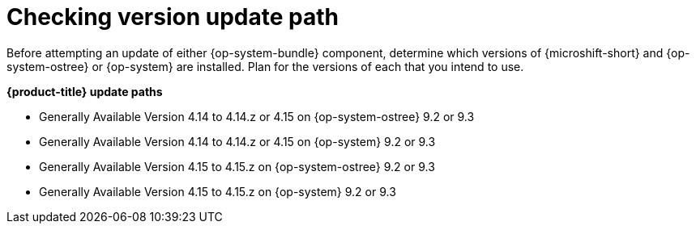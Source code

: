 //Snippet included in the following assemblies:
//
//* microshift_updating/microshift-about-updates.adoc
//* microshift_updating/microshift-update-options.adoc

:_mod-docs-content-type: SNIPPET

[id="microshift-about-updates-checking-version-update-path_{context}"]
= Checking version update path

Before attempting an update of either {op-system-bundle} component, determine which versions of {microshift-short} and {op-system-ostree} or {op-system} are installed. Plan for the versions of each that you intend to use.

*{product-title} update paths*

* Generally Available Version 4.14 to 4.14.z or 4.15 on {op-system-ostree} 9.2 or 9.3
* Generally Available Version 4.14 to 4.14.z or 4.15 on {op-system} 9.2 or 9.3

* Generally Available Version 4.15 to 4.15.z on {op-system-ostree} 9.2 or 9.3
* Generally Available Version 4.15 to 4.15.z on {op-system} 9.2 or 9.3